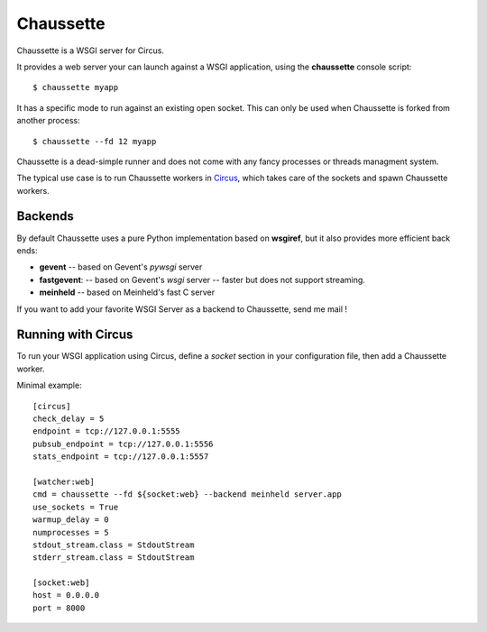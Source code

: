 Chaussette
==========

Chaussette is a WSGI server for Circus.

It provides a web server your can launch against a WSGI application,
using the **chaussette** console script::

    $ chaussette myapp

It has a specific mode to run against an existing open socket.
This can only be used when Chaussette is forked from another process::

    $ chaussette --fd 12 myapp

Chaussette is a dead-simple runner and does not come with any fancy
processes or threads managment system.

The typical use case is to run Chaussette workers in `Circus <http://circus.io>`_,
which takes care of the sockets and spawn Chaussette workers.


Backends
--------

By default Chaussette uses a pure Python implementation based on **wsgiref**,
but it also provides more efficient back ends:

- **gevent** -- based on Gevent's *pywsgi* server
- **fastgevent**: -- based on Gevent's *wsgi* server -- faster but does not
  support streaming.
- **meinheld** -- based on Meinheld's fast C server

If you want to add your favorite WSGI Server as a backend to Chaussette,
send me mail !


Running with Circus
-------------------

To run your WSGI application using Circus, define a *socket* section in your
configuration file, then add a Chaussette worker.

Minimal example::

    [circus]
    check_delay = 5
    endpoint = tcp://127.0.0.1:5555
    pubsub_endpoint = tcp://127.0.0.1:5556
    stats_endpoint = tcp://127.0.0.1:5557

    [watcher:web]
    cmd = chaussette --fd ${socket:web} --backend meinheld server.app
    use_sockets = True
    warmup_delay = 0
    numprocesses = 5
    stdout_stream.class = StdoutStream
    stderr_stream.class = StdoutStream

    [socket:web]
    host = 0.0.0.0
    port = 8000


